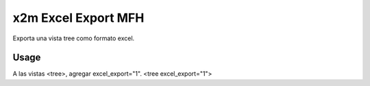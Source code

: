 ====================
x2m Excel Export MFH
====================

Exporta una vista tree como formato excel.

Usage
-----

A las vistas <tree>, agregar excel_export="1". <tree excel_export="1">
